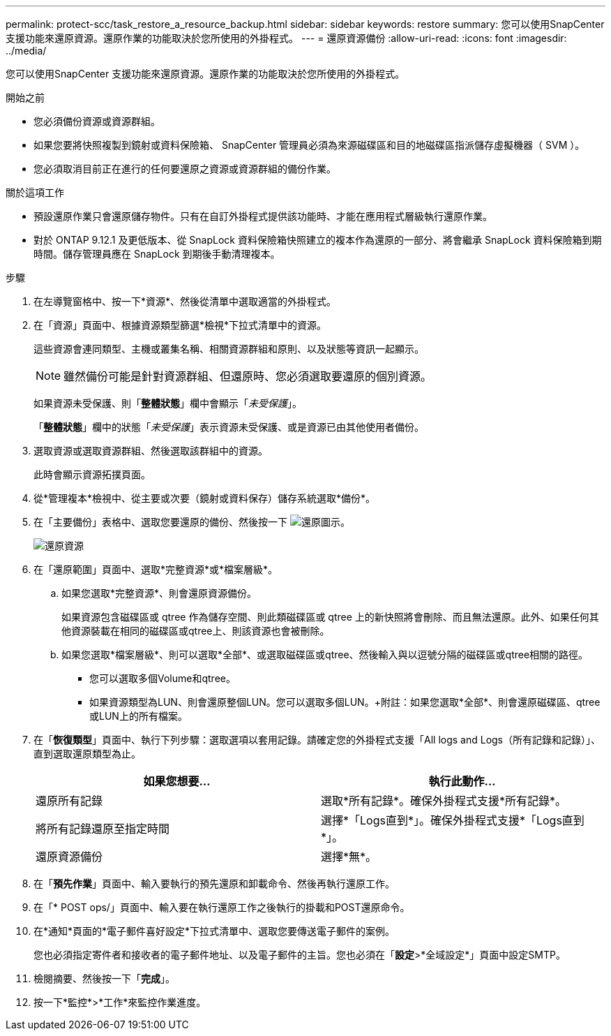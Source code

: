 ---
permalink: protect-scc/task_restore_a_resource_backup.html 
sidebar: sidebar 
keywords: restore 
summary: 您可以使用SnapCenter 支援功能來還原資源。還原作業的功能取決於您所使用的外掛程式。 
---
= 還原資源備份
:allow-uri-read: 
:icons: font
:imagesdir: ../media/


[role="lead"]
您可以使用SnapCenter 支援功能來還原資源。還原作業的功能取決於您所使用的外掛程式。

.開始之前
* 您必須備份資源或資源群組。
* 如果您要將快照複製到鏡射或資料保險箱、 SnapCenter 管理員必須為來源磁碟區和目的地磁碟區指派儲存虛擬機器（ SVM ）。
* 您必須取消目前正在進行的任何要還原之資源或資源群組的備份作業。


.關於這項工作
* 預設還原作業只會還原儲存物件。只有在自訂外掛程式提供該功能時、才能在應用程式層級執行還原作業。
* 對於 ONTAP 9.12.1 及更低版本、從 SnapLock 資料保險箱快照建立的複本作為還原的一部分、將會繼承 SnapLock 資料保險箱到期時間。儲存管理員應在 SnapLock 到期後手動清理複本。


.步驟
. 在左導覽窗格中、按一下*資源*、然後從清單中選取適當的外掛程式。
. 在「資源」頁面中、根據資源類型篩選*檢視*下拉式清單中的資源。
+
這些資源會連同類型、主機或叢集名稱、相關資源群組和原則、以及狀態等資訊一起顯示。

+

NOTE: 雖然備份可能是針對資源群組、但還原時、您必須選取要還原的個別資源。

+
如果資源未受保護、則「*整體狀態*」欄中會顯示「_未受保護_」。

+
「*整體狀態*」欄中的狀態「_未受保護_」表示資源未受保護、或是資源已由其他使用者備份。

. 選取資源或選取資源群組、然後選取該群組中的資源。
+
此時會顯示資源拓撲頁面。

. 從*管理複本*檢視中、從主要或次要（鏡射或資料保存）儲存系統選取*備份*。
. 在「主要備份」表格中、選取您要還原的備份、然後按一下 image:../media/restore_icon.gif["還原圖示"]。
+
image::../media/restoring_resource.gif[還原資源]

. 在「還原範圍」頁面中、選取*完整資源*或*檔案層級*。
+
.. 如果您選取*完整資源*、則會還原資源備份。
+
如果資源包含磁碟區或 qtree 作為儲存空間、則此類磁碟區或 qtree 上的新快照將會刪除、而且無法還原。此外、如果任何其他資源裝載在相同的磁碟區或qtree上、則該資源也會被刪除。

.. 如果您選取*檔案層級*、則可以選取*全部*、或選取磁碟區或qtree、然後輸入與以逗號分隔的磁碟區或qtree相關的路徑。
+
*** 您可以選取多個Volume和qtree。
*** 如果資源類型為LUN、則會還原整個LUN。您可以選取多個LUN。+附註：如果您選取*全部*、則會還原磁碟區、qtree或LUN上的所有檔案。




. 在「*恢復類型*」頁面中、執行下列步驟：選取選項以套用記錄。請確定您的外掛程式支援「All logs and Logs（所有記錄和記錄）」、直到選取還原類型為止。
+
|===
| 如果您想要... | 執行此動作... 


 a| 
還原所有記錄
 a| 
選取*所有記錄*。確保外掛程式支援*所有記錄*。



 a| 
將所有記錄還原至指定時間
 a| 
選擇*「Logs直到*」。確保外掛程式支援*「Logs直到*」。



 a| 
還原資源備份
 a| 
選擇*無*。

|===
. 在「*預先作業*」頁面中、輸入要執行的預先還原和卸載命令、然後再執行還原工作。
. 在「* POST ops/」頁面中、輸入要在執行還原工作之後執行的掛載和POST還原命令。
. 在*通知*頁面的*電子郵件喜好設定*下拉式清單中、選取您要傳送電子郵件的案例。
+
您也必須指定寄件者和接收者的電子郵件地址、以及電子郵件的主旨。您也必須在「*設定*>*全域設定*」頁面中設定SMTP。

. 檢閱摘要、然後按一下「*完成*」。
. 按一下*監控*>*工作*來監控作業進度。

